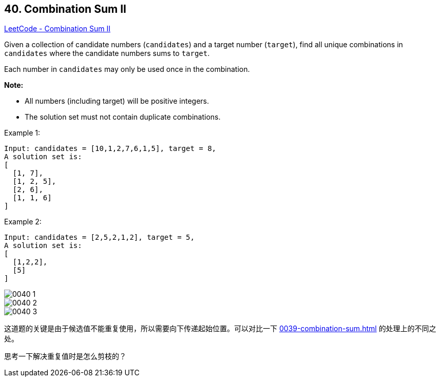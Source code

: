 == 40. Combination Sum II

https://leetcode.com/problems/combination-sum-ii/[LeetCode - Combination Sum II]

Given a collection of candidate numbers (`candidates`) and a target number (`target`), find all unique combinations in `candidates` where the candidate numbers sums to `target`.

Each number in `candidates` may only be used once in the combination.

*Note:*

* All numbers (including target) will be positive integers.
* The solution set must not contain duplicate combinations.

.Example 1:
[source]
----
Input: candidates = [10,1,2,7,6,1,5], target = 8,
A solution set is:
[
  [1, 7],
  [1, 2, 5],
  [2, 6],
  [1, 1, 6]
]
----

.Example 2:
[source]
----
Input: candidates = [2,5,2,1,2], target = 5,
A solution set is:
[
  [1,2,2],
  [5]
]
----

image::images/0040-1.png[]

image::images/0040-2.png[]

image::images/0040-3.png[]

这道题的关键是由于候选值不能重复使用，所以需要向下传递起始位置。可以对比一下 xref:0039-combination-sum.adoc[] 的处理上的不同之处。

思考一下解决重复值时是怎么剪枝的？